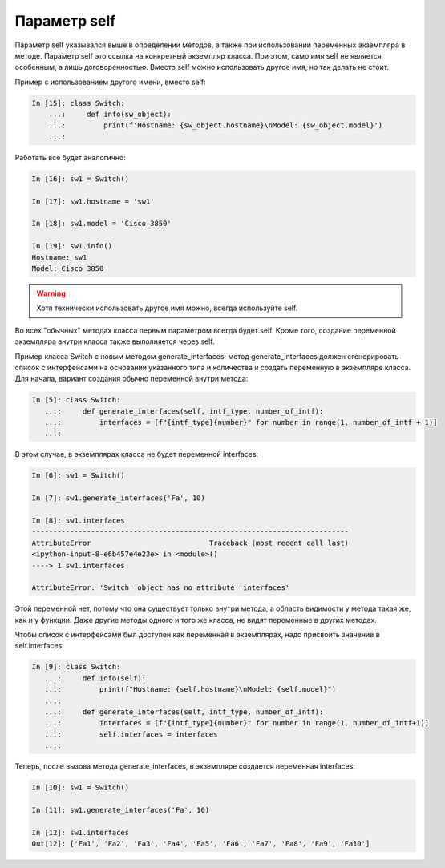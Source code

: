 Параметр self
~~~~~~~~~~~~~

Параметр self указывался выше в определении методов, а также при
использовании переменных экземпляра в методе. Параметр self это ссылка
на конкретный экземпляр класса. При этом, само имя self не является
особенным, а лишь договоренностью. Вместо self можно использовать другое
имя, но так делать не стоит.

Пример с использованием другого имени, вместо self:

.. code:: python

    In [15]: class Switch:
        ...:     def info(sw_object):
        ...:         print(f'Hostname: {sw_object.hostname}\nModel: {sw_object.model}')
        ...:

Работать все будет аналогично:

.. code:: python

    In [16]: sw1 = Switch()

    In [17]: sw1.hostname = 'sw1'

    In [18]: sw1.model = 'Cisco 3850'

    In [19]: sw1.info()
    Hostname: sw1
    Model: Cisco 3850

.. warning::

    Хотя технически использовать другое имя можно, всегда используйте
    self.

Во всех "обычных" методах класса первым параметром всегда будет self.
Кроме того, создание переменной экземпляра внутри класса также
выполняется через self.

Пример класса Switch с новым методом generate_interfaces: метод
generate_interfaces должен сгенерировать список с интерфейсами на
основании указанного типа и количества и создать переменную в экземпляре
класса. Для начала, вариант создания обычно переменной внутри метода:

.. code:: python

    In [5]: class Switch:
       ...:     def generate_interfaces(self, intf_type, number_of_intf):
       ...:         interfaces = [f"{intf_type}{number}" for number in range(1, number_of_intf + 1)]
       ...:

В этом случае, в экземплярах класса не будет переменной interfaces:

.. code:: python

    In [6]: sw1 = Switch()

    In [7]: sw1.generate_interfaces('Fa', 10)

    In [8]: sw1.interfaces
    ---------------------------------------------------------------------------
    AttributeError                            Traceback (most recent call last)
    <ipython-input-8-e6b457e4e23e> in <module>()
    ----> 1 sw1.interfaces

    AttributeError: 'Switch' object has no attribute 'interfaces'

Этой переменной нет, потому что она существует только внутри метода, а
область видимости у метода такая же, как и у функции. Даже другие методы
одного и того же класса, не видят переменные в других методах.

Чтобы список с интерфейсами был доступен как переменная в экземплярах,
надо присвоить значение в self.interfaces:

.. code:: python

    In [9]: class Switch:
       ...:     def info(self):
       ...:         print(f"Hostname: {self.hostname}\nModel: {self.model}")
       ...:
       ...:     def generate_interfaces(self, intf_type, number_of_intf):
       ...:         interfaces = [f"{intf_type}{number}" for number in range(1, number_of_intf+1)]
       ...:         self.interfaces = interfaces
       ...:

Теперь, после вызова метода generate_interfaces, в экземпляре создается
переменная interfaces:

.. code:: python

    In [10]: sw1 = Switch()

    In [11]: sw1.generate_interfaces('Fa', 10)

    In [12]: sw1.interfaces
    Out[12]: ['Fa1', 'Fa2', 'Fa3', 'Fa4', 'Fa5', 'Fa6', 'Fa7', 'Fa8', 'Fa9', 'Fa10']

